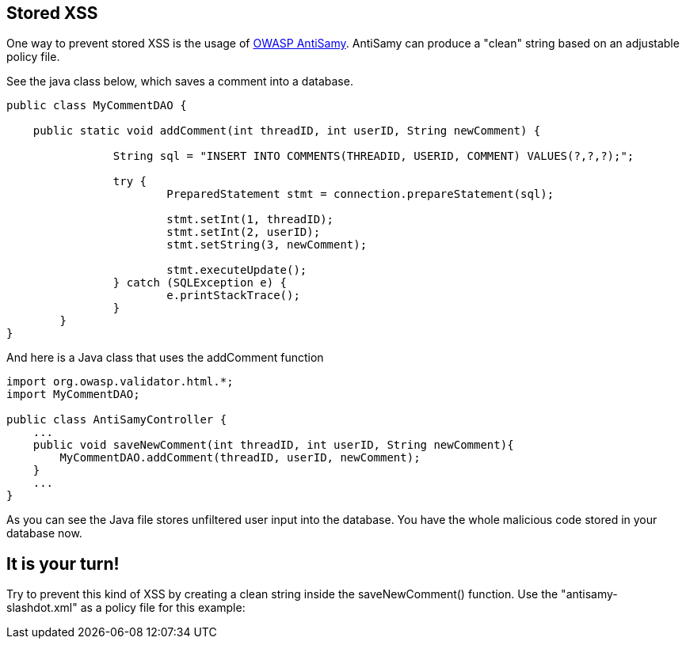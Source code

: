 == Stored XSS
One way to prevent stored XSS is the usage of https://www.owasp.org/index.php/Category:OWASP_AntiSamy_Project[OWASP AntiSamy]. AntiSamy can produce a "clean" string based on an adjustable policy file.

See the java class below, which saves a comment into a database.

[source,java]
-------------------------------------------------------
public class MyCommentDAO {

    public static void addComment(int threadID, int userID, String newComment) {

                String sql = "INSERT INTO COMMENTS(THREADID, USERID, COMMENT) VALUES(?,?,?);";

                try {
                        PreparedStatement stmt = connection.prepareStatement(sql);

                        stmt.setInt(1, threadID);
                        stmt.setInt(2, userID);
                        stmt.setString(3, newComment);

                        stmt.executeUpdate();
                } catch (SQLException e) {
                        e.printStackTrace();
                }
        }
}
-------------------------------------------------------


And here is a Java class that uses the addComment function

[source,java]
-------------------------------------------------------
import org.owasp.validator.html.*;
import MyCommentDAO;

public class AntiSamyController {
    ...
    public void saveNewComment(int threadID, int userID, String newComment){
        MyCommentDAO.addComment(threadID, userID, newComment);
    }
    ...
}
-------------------------------------------------------
As you can see the Java file stores unfiltered user input into the database.
You have the whole malicious code stored in your database now.

== It is your turn!
Try to prevent this kind of XSS by creating a clean string inside the saveNewComment() function. Use the "antisamy-slashdot.xml" as a policy file for this example:
